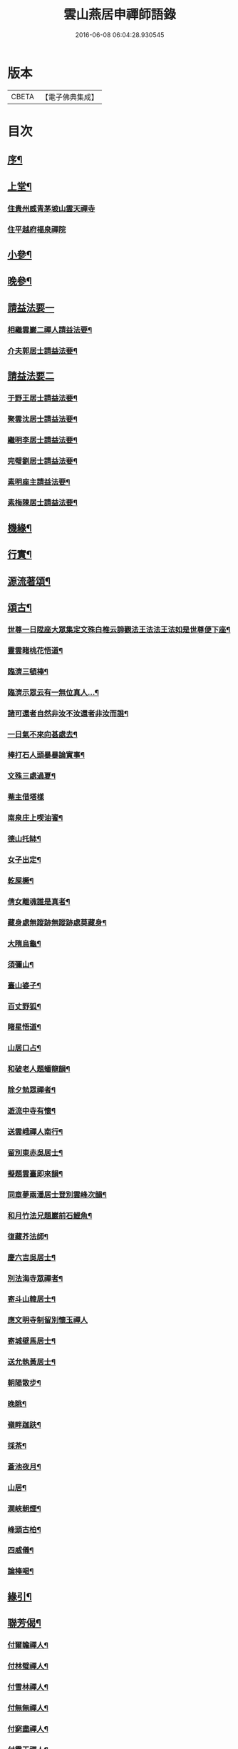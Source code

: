 #+TITLE: 雲山燕居申禪師語錄 
#+DATE: 2016-06-08 06:04:28.930545

* 版本
 |     CBETA|【電子佛典集成】|

* 目次
** [[file:KR6q0590_001.txt::001-0081a1][序¶]]
** [[file:KR6q0590_001.txt::001-0081c4][上堂¶]]
*** [[file:KR6q0590_001.txt::001-0081c4][住貴州威青茅坡山雲天禪寺]]
*** [[file:KR6q0590_001.txt::001-0083a24][住平越府福泉禪院]]
** [[file:KR6q0590_001.txt::001-0085a19][小參¶]]
** [[file:KR6q0590_001.txt::001-0086a5][晚參¶]]
** [[file:KR6q0590_002.txt::002-0086b2][請益法要一]]
*** [[file:KR6q0590_002.txt::002-0086b3][相繼雲巖二禪人請益法要¶]]
*** [[file:KR6q0590_002.txt::002-0089c21][介夫郭居士請益法要¶]]
** [[file:KR6q0590_003.txt::003-0091b2][請益法要二]]
*** [[file:KR6q0590_003.txt::003-0091b3][于野王居士請益法要¶]]
*** [[file:KR6q0590_003.txt::003-0091c25][聚雲沈居士請益法要¶]]
*** [[file:KR6q0590_003.txt::003-0092a5][繼明李居士請益法要¶]]
*** [[file:KR6q0590_003.txt::003-0092a14][完璧劉居士請益法要¶]]
*** [[file:KR6q0590_003.txt::003-0092a24][素明座主請益法要¶]]
*** [[file:KR6q0590_003.txt::003-0092b2][素梅陳居士請益法要¶]]
** [[file:KR6q0590_003.txt::003-0092b6][機緣¶]]
** [[file:KR6q0590_003.txt::003-0093b21][行實¶]]
** [[file:KR6q0590_004.txt::004-0095a3][源流著頌¶]]
** [[file:KR6q0590_005.txt::005-0099b3][頌古¶]]
*** [[file:KR6q0590_005.txt::005-0099b4][世尊一日陞座大眾集定文殊白椎云諦觀法王法法王法如是世尊便下座¶]]
*** [[file:KR6q0590_005.txt::005-0099b7][靈雲睹桃花悟道¶]]
*** [[file:KR6q0590_005.txt::005-0099b10][臨濟三頓棒¶]]
*** [[file:KR6q0590_005.txt::005-0099b13][臨濟示眾云有一無位真人…¶]]
*** [[file:KR6q0590_005.txt::005-0099b15][諸可還者自然非汝不汝還者非汝而誰¶]]
*** [[file:KR6q0590_005.txt::005-0099b17][一日氣不來向甚處去¶]]
*** [[file:KR6q0590_005.txt::005-0099b19][棒打石人頭暴暴論實事¶]]
*** [[file:KR6q0590_005.txt::005-0099b23][文殊三處過夏¶]]
*** [[file:KR6q0590_005.txt::005-0099b25][菴主借塔樣]]
*** [[file:KR6q0590_005.txt::005-0099c4][南泉庄上喫油餈¶]]
*** [[file:KR6q0590_005.txt::005-0099c7][德山托缽¶]]
*** [[file:KR6q0590_005.txt::005-0099c10][女子出定¶]]
*** [[file:KR6q0590_005.txt::005-0099c13][乾屎橛¶]]
*** [[file:KR6q0590_005.txt::005-0099c17][倩女離魂誰是真者¶]]
*** [[file:KR6q0590_005.txt::005-0099c20][藏身處無蹤跡無蹤跡處莫藏身¶]]
*** [[file:KR6q0590_005.txt::005-0099c23][大隋烏龜¶]]
*** [[file:KR6q0590_005.txt::005-0099c26][須彌山¶]]
*** [[file:KR6q0590_005.txt::005-0099c29][臺山婆子¶]]
*** [[file:KR6q0590_005.txt::005-0100a2][百丈野狐¶]]
*** [[file:KR6q0590_005.txt::005-0100a5][睹星悟道¶]]
*** [[file:KR6q0590_005.txt::005-0100a9][山居口占¶]]
*** [[file:KR6q0590_005.txt::005-0100a13][和破老人題蟠龍韻¶]]
*** [[file:KR6q0590_005.txt::005-0100a17][除夕勉眾禪者¶]]
*** [[file:KR6q0590_005.txt::005-0100a21][遊流中寺有懷¶]]
*** [[file:KR6q0590_005.txt::005-0100a25][送雲峨禪人南行¶]]
*** [[file:KR6q0590_005.txt::005-0100a29][留別東赤吳居士¶]]
*** [[file:KR6q0590_005.txt::005-0100b3][擬題雲臺即來韻¶]]
*** [[file:KR6q0590_005.txt::005-0100b7][同章夢兩潘居士登別雲峰次韻¶]]
*** [[file:KR6q0590_005.txt::005-0100b11][和月竹法兄題巖前石鯉魚¶]]
*** [[file:KR6q0590_005.txt::005-0100b15][復藏芥法師¶]]
*** [[file:KR6q0590_005.txt::005-0100b19][慶六吉吳居士¶]]
*** [[file:KR6q0590_005.txt::005-0100b23][別法海寺眾禪者¶]]
*** [[file:KR6q0590_005.txt::005-0100b27][寄斗山韓居士¶]]
*** [[file:KR6q0590_005.txt::005-0100b30][應文明寺制留別懷玉禪人]]
*** [[file:KR6q0590_005.txt::005-0100c4][寄城壁馬居士¶]]
*** [[file:KR6q0590_005.txt::005-0100c7][送允執黃居士¶]]
*** [[file:KR6q0590_005.txt::005-0100c10][朝陽散步¶]]
*** [[file:KR6q0590_005.txt::005-0100c12][晚眺¶]]
*** [[file:KR6q0590_005.txt::005-0100c15][嶺畔跏趺¶]]
*** [[file:KR6q0590_005.txt::005-0100c18][採茶¶]]
*** [[file:KR6q0590_005.txt::005-0100c21][蒼池夜月¶]]
*** [[file:KR6q0590_005.txt::005-0100c24][山居¶]]
*** [[file:KR6q0590_005.txt::005-0100c27][澗峽朝煙¶]]
*** [[file:KR6q0590_005.txt::005-0100c30][峰頭古柏¶]]
*** [[file:KR6q0590_005.txt::005-0101a3][四威儀¶]]
*** [[file:KR6q0590_005.txt::005-0101a8][論棒喝¶]]
** [[file:KR6q0590_006.txt::006-0101b3][緣引¶]]
** [[file:KR6q0590_006.txt::006-0101b25][聯芳偈¶]]
*** [[file:KR6q0590_006.txt::006-0101b26][付爾瞻禪人¶]]
*** [[file:KR6q0590_006.txt::006-0101b29][付林璧禪人¶]]
*** [[file:KR6q0590_006.txt::006-0101c3][付雪林禪人¶]]
*** [[file:KR6q0590_006.txt::006-0101c6][付無無禪人¶]]
*** [[file:KR6q0590_006.txt::006-0101c9][付窮盡禪人¶]]
*** [[file:KR6q0590_006.txt::006-0101c12][付靈玉禪人¶]]
*** [[file:KR6q0590_006.txt::006-0101c15][付心燦禪人¶]]
*** [[file:KR6q0590_006.txt::006-0101c18][付述中禪人¶]]
*** [[file:KR6q0590_006.txt::006-0101c21][付福田禪人¶]]
*** [[file:KR6q0590_006.txt::006-0101c24][付隱隱禪人¶]]
*** [[file:KR6q0590_006.txt::006-0101c27][付若愚禪人¶]]
*** [[file:KR6q0590_006.txt::006-0101c30][付解空禪人¶]]
*** [[file:KR6q0590_006.txt::006-0102a3][付映雪禪人¶]]
*** [[file:KR6q0590_006.txt::006-0102a6][付古平禪人¶]]
*** [[file:KR6q0590_006.txt::006-0102a9][付慈舟禪人¶]]
*** [[file:KR6q0590_006.txt::006-0102a12][付月林禪人¶]]
*** [[file:KR6q0590_006.txt::006-0102a15][付遜嶽禪人¶]]
*** [[file:KR6q0590_006.txt::006-0102a18][付赤幡禪人¶]]
*** [[file:KR6q0590_006.txt::006-0102a21][付石琴禪人¶]]
*** [[file:KR6q0590_006.txt::006-0102a24][付飲光禪人¶]]
*** [[file:KR6q0590_006.txt::006-0102a27][付穩菴禪人¶]]
*** [[file:KR6q0590_006.txt::006-0102a30][付渾朴禪人¶]]
*** [[file:KR6q0590_006.txt::006-0102b3][付懷素禪人¶]]
*** [[file:KR6q0590_006.txt::006-0102b6][付雲樹禪人¶]]
*** [[file:KR6q0590_006.txt::006-0102b9][付予璞禪人¶]]
*** [[file:KR6q0590_006.txt::006-0102b12][付東旭禪人¶]]
*** [[file:KR6q0590_006.txt::006-0102b15][付宗旨禪人¶]]
*** [[file:KR6q0590_006.txt::006-0102b18][付冰月禪人¶]]
*** [[file:KR6q0590_006.txt::006-0102b21][付玄覺禪人¶]]
*** [[file:KR6q0590_006.txt::006-0102b24][付十虛禪人¶]]
*** [[file:KR6q0590_006.txt::006-0102b27][付鐵梅禪人¶]]
*** [[file:KR6q0590_006.txt::006-0102b30][付或菴禪人¶]]
*** [[file:KR6q0590_006.txt::006-0102c3][付得心禪人¶]]
*** [[file:KR6q0590_006.txt::006-0102c6][付嵩江禪人¶]]
*** [[file:KR6q0590_006.txt::006-0102c9][付睦瞿禪人¶]]
*** [[file:KR6q0590_006.txt::006-0102c12][付深月禪人¶]]
*** [[file:KR6q0590_006.txt::006-0102c15][付良知禪人¶]]
*** [[file:KR6q0590_006.txt::006-0102c18][付緝燈禪人¶]]
*** [[file:KR6q0590_006.txt::006-0102c21][付穎悟禪人¶]]
*** [[file:KR6q0590_006.txt::006-0102c24][付了拙禪人¶]]
*** [[file:KR6q0590_006.txt::006-0102c27][付師瞿禪人¶]]
*** [[file:KR6q0590_006.txt::006-0102c30][付大有禪人¶]]
*** [[file:KR6q0590_006.txt::006-0103a3][付尼自真禪人¶]]
*** [[file:KR6q0590_006.txt::006-0103a6][付辰樞張居士¶]]
*** [[file:KR6q0590_006.txt::006-0103a9][付昱明陳居士¶]]
*** [[file:KR6q0590_006.txt::006-0103a12][付城璧馬居士¶]]
*** [[file:KR6q0590_006.txt::006-0103a15][付相如李居士¶]]
*** [[file:KR6q0590_006.txt::006-0103a18][付二岳米居士¶]]
*** [[file:KR6q0590_006.txt::006-0103a21][付三岳米居士¶]]
*** [[file:KR6q0590_006.txt::006-0103a24][付牧鯤汪居士¶]]
*** [[file:KR6q0590_006.txt::006-0103a27][付若梅朱居士¶]]
** [[file:KR6q0590_006.txt::006-0103a29][贊]]
*** [[file:KR6q0590_006.txt::006-0103a30][贊危坐羅漢¶]]
*** [[file:KR6q0590_006.txt::006-0103b3][贊紫竹觀音¶]]
*** [[file:KR6q0590_006.txt::006-0103b6][贊神光二祖¶]]
*** [[file:KR6q0590_006.txt::006-0103b10][贊白衣大士¶]]
*** [[file:KR6q0590_006.txt::006-0103b12][贊初祖達磨¶]]
*** [[file:KR6q0590_006.txt::006-0103b15][自贊¶]]
**** [[file:KR6q0590_006.txt::006-0103b15][若愚禪人請]]
**** [[file:KR6q0590_006.txt::006-0103b19][渾朴禪人請¶]]
**** [[file:KR6q0590_006.txt::006-0103b22][雲樹禪人請¶]]
**** [[file:KR6q0590_006.txt::006-0103b25][樹竇法孫請¶]]
** [[file:KR6q0590_006.txt::006-0103b27][佛事]]
*** [[file:KR6q0590_006.txt::006-0103b28][為亡僧舉火值雨命執事茶毘¶]]
*** [[file:KR6q0590_006.txt::006-0103c2][為印初禪人舉火¶]]
*** [[file:KR6q0590_006.txt::006-0103c6][為無塵舉火¶]]
** [[file:KR6q0590_007.txt::007-0104a2][示偈]]
*** [[file:KR6q0590_007.txt::007-0104a3][示爾瞻禪人¶]]
*** [[file:KR6q0590_007.txt::007-0104a6][勉隱隱禪人¶]]
*** [[file:KR6q0590_007.txt::007-0104a9][示古平禪人¶]]
*** [[file:KR6q0590_007.txt::007-0104a12][示雲樹禪人¶]]
*** [[file:KR6q0590_007.txt::007-0104a15][示佛田禪人¶]]
*** [[file:KR6q0590_007.txt::007-0104a18][寄映雪禪人¶]]
*** [[file:KR6q0590_007.txt::007-0104a21][示魁宇藍居士¶]]
*** [[file:KR6q0590_007.txt::007-0104a24][示桂寰藍居士¶]]
*** [[file:KR6q0590_007.txt::007-0104a27][示碧沉禪者¶]]
*** [[file:KR6q0590_007.txt::007-0104a29][示安宇藍居士]]
*** [[file:KR6q0590_007.txt::007-0104b4][示肖農丁居士¶]]
*** [[file:KR6q0590_007.txt::007-0104b7][示正虛禪者¶]]
*** [[file:KR6q0590_007.txt::007-0104b10][示紹尊禪者¶]]
*** [[file:KR6q0590_007.txt::007-0104b13][示微素禪者¶]]
*** [[file:KR6q0590_007.txt::007-0104b16][示志常禪者¶]]
*** [[file:KR6q0590_007.txt::007-0104b19][示思修禪者¶]]
*** [[file:KR6q0590_007.txt::007-0104b22][示秋水禪者¶]]
*** [[file:KR6q0590_007.txt::007-0104b25][示健菴禪者¶]]
*** [[file:KR6q0590_007.txt::007-0104b28][示名世朱居士¶]]
*** [[file:KR6q0590_007.txt::007-0104b30][示靈玉禪人]]
*** [[file:KR6q0590_007.txt::007-0104c4][勉穩菴禪人¶]]
*** [[file:KR6q0590_007.txt::007-0104c7][示可行鄧居士¶]]
*** [[file:KR6q0590_007.txt::007-0104c10][示木瓜嶺眾善人¶]]
*** [[file:KR6q0590_007.txt::007-0104c13][示城口眾居士¶]]
*** [[file:KR6q0590_007.txt::007-0104c16][示木瓜嶺眾居士¶]]
*** [[file:KR6q0590_007.txt::007-0104c19][示國宇藍居士¶]]
*** [[file:KR6q0590_007.txt::007-0104c22][示在邇法孫¶]]
*** [[file:KR6q0590_007.txt::007-0104c25][示石蓮法孫¶]]
*** [[file:KR6q0590_007.txt::007-0104c28][示鄧門眾居士¶]]
*** [[file:KR6q0590_007.txt::007-0104c30][示福海唐居士]]
*** [[file:KR6q0590_007.txt::007-0105a4][示唐家寨眾居士¶]]
*** [[file:KR6q0590_007.txt::007-0105a7][示渠渡廟眾居士¶]]
*** [[file:KR6q0590_007.txt::007-0105a10][示鄧門眾居士¶]]
*** [[file:KR6q0590_007.txt::007-0105a13][示三省周居士¶]]
*** [[file:KR6q0590_007.txt::007-0105a16][示以晏鄧居士¶]]
*** [[file:KR6q0590_007.txt::007-0105a18][寄章辰潘居士¶]]
*** [[file:KR6q0590_007.txt::007-0105a21][示合裔劉居士¶]]
*** [[file:KR6q0590_007.txt::007-0105a23][示仲文周道童¶]]
*** [[file:KR6q0590_007.txt::007-0105a26][示自真閔道人¶]]
*** [[file:KR6q0590_007.txt::007-0105a29][示協華閔居士¶]]
*** [[file:KR6q0590_007.txt::007-0105b2][寄碧天禪者¶]]
*** [[file:KR6q0590_007.txt::007-0105b5][示靈源禪者¶]]
*** [[file:KR6q0590_007.txt::007-0105b8][示天錦王居士¶]]
*** [[file:KR6q0590_007.txt::007-0105b10][示法衛熊居士¶]]
*** [[file:KR6q0590_007.txt::007-0105b13][示合傳張善人¶]]
*** [[file:KR6q0590_007.txt::007-0105b16][示乾迥張居士¶]]
*** [[file:KR6q0590_007.txt::007-0105b19][示鍾林禪者¶]]
*** [[file:KR6q0590_007.txt::007-0105b22][示純一禪者¶]]
*** [[file:KR6q0590_007.txt::007-0105b25][示大亨禪者¶]]
*** [[file:KR6q0590_007.txt::007-0105b28][示若蘭李居士¶]]
*** [[file:KR6q0590_007.txt::007-0105b30][示繩樞王居士]]
*** [[file:KR6q0590_007.txt::007-0105c4][示合秉余善人¶]]
*** [[file:KR6q0590_007.txt::007-0105c7][示宗謐劉居士¶]]
*** [[file:KR6q0590_007.txt::007-0105c10][示仙瞿禪者¶]]
*** [[file:KR6q0590_007.txt::007-0105c13][示雲巖禪者¶]]
*** [[file:KR6q0590_007.txt::007-0105c16][勉瑞曇禪者¶]]
*** [[file:KR6q0590_007.txt::007-0105c20][示合緣劉居士¶]]
*** [[file:KR6q0590_007.txt::007-0105c23][示合智王居士¶]]
*** [[file:KR6q0590_007.txt::007-0105c25][示御之陳居士¶]]
*** [[file:KR6q0590_007.txt::007-0105c27][示預之呂居士¶]]
*** [[file:KR6q0590_007.txt::007-0105c29][示帥之李居士¶]]
*** [[file:KR6q0590_007.txt::007-0106a2][示梅樹法孫¶]]
*** [[file:KR6q0590_007.txt::007-0106a4][示通然張居士¶]]
*** [[file:KR6q0590_007.txt::007-0106a7][示悅然許居士¶]]
*** [[file:KR6q0590_007.txt::007-0106a10][寄樂施苟居士¶]]
*** [[file:KR6q0590_007.txt::007-0106a13][勉其中禪者¶]]
*** [[file:KR6q0590_007.txt::007-0106a16][示乾愷王居士¶]]
*** [[file:KR6q0590_007.txt::007-0106a18][示遠樹當家¶]]
*** [[file:KR6q0590_007.txt::007-0106a21][示肖鵬冉居士¶]]
*** [[file:KR6q0590_007.txt::007-0106a25][示心燦禪人¶]]
*** [[file:KR6q0590_007.txt::007-0106a28][示懶木沙彌¶]]
*** [[file:KR6q0590_007.txt::007-0106a30][示懷玉禪者]]
*** [[file:KR6q0590_007.txt::007-0106b4][復鐵壁隱然禪師¶]]
*** [[file:KR6q0590_007.txt::007-0106b7][示自惺禪人¶]]
*** [[file:KR6q0590_007.txt::007-0106b10][示空空副寺¶]]
*** [[file:KR6q0590_007.txt::007-0106b13][示同柏靜主¶]]
*** [[file:KR6q0590_007.txt::007-0106b16][示虎洞靜主¶]]
*** [[file:KR6q0590_007.txt::007-0106b19][示[泳-永+雁]川靜主¶]]
*** [[file:KR6q0590_007.txt::007-0106b22][示見如禪者¶]]
*** [[file:KR6q0590_007.txt::007-0106b25][示自惺副寺¶]]
*** [[file:KR6q0590_007.txt::007-0106b28][示三目禪人¶]]
*** [[file:KR6q0590_007.txt::007-0106b30][示一乘靜主¶]]
*** [[file:KR6q0590_007.txt::007-0106c3][寄怡聞法主¶]]
*** [[file:KR6q0590_007.txt::007-0106c6][示順督法主¶]]
*** [[file:KR6q0590_007.txt::007-0106c9][示大朋禪人¶]]
*** [[file:KR6q0590_007.txt::007-0106c12][示總持禪人¶]]
*** [[file:KR6q0590_007.txt::007-0106c15][示相宇楊居士¶]]
*** [[file:KR6q0590_007.txt::007-0106c19][示心聞禪人¶]]
*** [[file:KR6q0590_007.txt::007-0106c22][示善元張居士¶]]
*** [[file:KR6q0590_007.txt::007-0106c25][示侍僧¶]]
*** [[file:KR6q0590_007.txt::007-0106c28][勉眾禪者遊東山¶]]
*** [[file:KR6q0590_007.txt::007-0106c30][示若遇王居士]]
*** [[file:KR6q0590_007.txt::007-0107a4][示定遠宋居士¶]]
*** [[file:KR6q0590_007.txt::007-0107a7][示惟賢陳居士¶]]
*** [[file:KR6q0590_007.txt::007-0107a10][示忠廷羅居士¶]]
*** [[file:KR6q0590_007.txt::007-0107a13][示彤廷羅居士¶]]
*** [[file:KR6q0590_007.txt::007-0107a16][示雲夫羅居士¶]]
*** [[file:KR6q0590_007.txt::007-0107a18][示牧鯤汪居士¶]]
*** [[file:KR6q0590_007.txt::007-0107a21][示東赤吳居士¶]]
*** [[file:KR6q0590_007.txt::007-0107a24][寄城璧馬居士¶]]
*** [[file:KR6q0590_007.txt::007-0107a27][示一然黃居士¶]]
*** [[file:KR6q0590_007.txt::007-0107a30][復別珍汪居士¶]]
*** [[file:KR6q0590_007.txt::007-0107b5][慰若惕米居士¶]]
*** [[file:KR6q0590_007.txt::007-0107b9][示裔瞿汪居士¶]]
*** [[file:KR6q0590_007.txt::007-0107b13][示毅弘彭居士¶]]
*** [[file:KR6q0590_007.txt::007-0107b17][勉牧鯤汪居士¶]]
*** [[file:KR6q0590_007.txt::007-0107b22][慰樂天王居士¶]]
*** [[file:KR6q0590_007.txt::007-0107b25][示大慈趙道人¶]]
*** [[file:KR6q0590_007.txt::007-0107b28][示自真閔道人¶]]
*** [[file:KR6q0590_007.txt::007-0107c2][示鐘惺李居士¶]]
*** [[file:KR6q0590_007.txt::007-0107c5][示三圓劉居士¶]]
*** [[file:KR6q0590_007.txt::007-0107c8][示蒞新李居士¶]]
*** [[file:KR6q0590_007.txt::007-0107c11][示善方張居士¶]]
*** [[file:KR6q0590_007.txt::007-0107c14][示蟬所宋居士¶]]
*** [[file:KR6q0590_007.txt::007-0107c17][示若同侯居士¶]]
*** [[file:KR6q0590_007.txt::007-0107c20][示用章戴居士¶]]
*** [[file:KR6q0590_007.txt::007-0107c23][示文德郭居士¶]]
*** [[file:KR6q0590_007.txt::007-0107c26][示斌毓羅居士¶]]
*** [[file:KR6q0590_007.txt::007-0107c29][示自北劉居士¶]]
*** [[file:KR6q0590_007.txt::007-0108a2][勉笑由許居士¶]]
*** [[file:KR6q0590_007.txt::007-0108a5][示養元吳居士¶]]
*** [[file:KR6q0590_007.txt::007-0108a8][示最良李居士¶]]
*** [[file:KR6q0590_007.txt::007-0108a11][示麗水金居士¶]]
*** [[file:KR6q0590_007.txt::007-0108a14][示子尚廖居士¶]]
*** [[file:KR6q0590_007.txt::007-0108a17][示文川黃居士¶]]
*** [[file:KR6q0590_007.txt::007-0108a20][示心鉉禪人¶]]
*** [[file:KR6q0590_007.txt::007-0108a23][示紹宗禪人¶]]
*** [[file:KR6q0590_007.txt::007-0108a26][示闊浪禪者¶]]
*** [[file:KR6q0590_007.txt::007-0108a29][辭護國寺應福泉山請¶]]
*** [[file:KR6q0590_007.txt::007-0108b2][示念如禪人¶]]
*** [[file:KR6q0590_007.txt::007-0108b5][寄圓明禪師水居¶]]
*** [[file:KR6q0590_007.txt::007-0108b8][示淑慈尼¶]]
*** [[file:KR6q0590_007.txt::007-0108b11][示鴻羽張居士¶]]
*** [[file:KR6q0590_007.txt::007-0108b14][示肖尼丘居士¶]]
*** [[file:KR6q0590_007.txt::007-0108b17][示象頭念佛靜主¶]]
*** [[file:KR6q0590_007.txt::007-0108b20][示鐘惺李居士寫山水圖¶]]
*** [[file:KR6q0590_007.txt::007-0108b22][示眾符董居士¶]]
*** [[file:KR6q0590_007.txt::007-0108b25][示識鯤劉居士¶]]
*** [[file:KR6q0590_007.txt::007-0108b29][示允執黃居士口占¶]]
*** [[file:KR6q0590_007.txt::007-0108c2][示虛中當家¶]]
*** [[file:KR6q0590_007.txt::007-0108c5][示五里菴僧施茶¶]]
*** [[file:KR6q0590_007.txt::007-0108c8][示焚水關主¶]]
*** [[file:KR6q0590_007.txt::007-0108c11][示和宇李居士¶]]
*** [[file:KR6q0590_007.txt::007-0108c14][示桂華潘居士¶]]
*** [[file:KR6q0590_007.txt::007-0108c17][示六和禪德¶]]
*** [[file:KR6q0590_007.txt::007-0108c20][示聞遠李居士¶]]
*** [[file:KR6q0590_007.txt::007-0108c23][示正寰潘居士¶]]
*** [[file:KR6q0590_007.txt::007-0108c26][示若心李居士¶]]
*** [[file:KR6q0590_007.txt::007-0108c29][示蘭谷法孫¶]]
*** [[file:KR6q0590_007.txt::007-0109a2][示開微法孫¶]]
*** [[file:KR6q0590_007.txt::007-0109a5][示瞿默知客¶]]
*** [[file:KR6q0590_007.txt::007-0109a8][示儼然黃居士¶]]
*** [[file:KR6q0590_007.txt::007-0109a11][示和然王居士¶]]
*** [[file:KR6q0590_007.txt::007-0109a14][示昱然劉居士¶]]
*** [[file:KR6q0590_007.txt::007-0109a17][示樂然鄂居士¶]]
*** [[file:KR6q0590_007.txt::007-0109a20][示證果王居士¶]]
*** [[file:KR6q0590_007.txt::007-0109a23][示惺慈徐善人¶]]
*** [[file:KR6q0590_007.txt::007-0109a26][示竹淇侍者¶]]
*** [[file:KR6q0590_007.txt::007-0109a29][法派偈¶]]
** [[file:KR6q0590_008.txt::008-0109b2][書問]]
*** [[file:KR6q0590_008.txt::008-0109b3][書問¶]]
*** [[file:KR6q0590_008.txt::008-0109b19][復虎巖古居士書¶]]
*** [[file:KR6q0590_008.txt::008-0109c14][復城璧馬居士書¶]]
*** [[file:KR6q0590_008.txt::008-0110a8][復古山張居士書¶]]
*** [[file:KR6q0590_008.txt::008-0112b14][復合明段居士書¶]]
*** [[file:KR6q0590_008.txt::008-0112b25][與神生方居士書¶]]
*** [[file:KR6q0590_008.txt::008-0112c4][再上本師破山和尚書¶]]
*** [[file:KR6q0590_008.txt::008-0112c27][復章辰潘居士書¶]]
*** [[file:KR6q0590_008.txt::008-0113a12][復夢白潘居士書¶]]
*** [[file:KR6q0590_008.txt::008-0114a17][復舌響法孫書¶]]
*** [[file:KR6q0590_008.txt::008-0114b3][復黃李吳三居士書¶]]
*** [[file:KR6q0590_008.txt::008-0114b8][復扶風徐居士¶]]

* 卷
[[file:KR6q0590_001.txt][雲山燕居申禪師語錄 1]]
[[file:KR6q0590_002.txt][雲山燕居申禪師語錄 2]]
[[file:KR6q0590_003.txt][雲山燕居申禪師語錄 3]]
[[file:KR6q0590_004.txt][雲山燕居申禪師語錄 4]]
[[file:KR6q0590_005.txt][雲山燕居申禪師語錄 5]]
[[file:KR6q0590_006.txt][雲山燕居申禪師語錄 6]]
[[file:KR6q0590_007.txt][雲山燕居申禪師語錄 7]]
[[file:KR6q0590_008.txt][雲山燕居申禪師語錄 8]]

